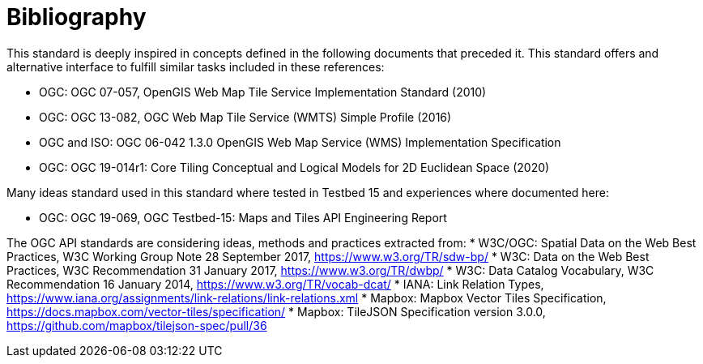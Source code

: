 [appendix]
:appendix-caption: Annex
[[Bibliography]]
= Bibliography

This standard is deeply inspired in concepts defined in the following documents that preceded it. This standard offers and alternative interface to fulfill similar tasks included in these references:

* OGC: OGC 07-057, OpenGIS Web Map Tile Service Implementation Standard (2010)
* OGC: OGC 13-082, OGC Web Map Tile Service (WMTS) Simple Profile (2016)
* OGC and ISO: OGC 06-042 1.3.0	OpenGIS Web Map Service (WMS) Implementation Specification

* OGC: OGC 19-014r1: Core Tiling Conceptual and Logical Models for 2D Euclidean Space (2020)


Many ideas standard used in this standard where tested in Testbed 15 and experiences where documented here:


* OGC: OGC 19-069, OGC Testbed-15: Maps and Tiles API Engineering Report

The OGC API standards are considering ideas, methods and practices extracted from:
* [[SDWBP]] W3C/OGC: Spatial Data on the Web Best Practices, W3C Working Group Note 28 September 2017, https://www.w3.org/TR/sdw-bp/
* [[DWBP]] W3C: Data on the Web Best Practices, W3C Recommendation 31 January 2017, https://www.w3.org/TR/dwbp/
* [[DCAT]] W3C: Data Catalog Vocabulary, W3C Recommendation 16 January 2014, https://www.w3.org/TR/vocab-dcat/
* [[link-relations]] IANA: Link Relation Types, https://www.iana.org/assignments/link-relations/link-relations.xml
* [[MVT]] Mapbox: Mapbox Vector Tiles Specification, https://docs.mapbox.com/vector-tiles/specification/
* [[TileJSON]] Mapbox: TileJSON Specification version 3.0.0, https://github.com/mapbox/tilejson-spec/pull/36
